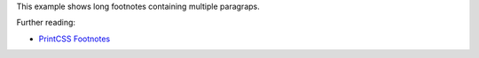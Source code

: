 This example shows long footnotes containing multiple paragraps.

Further reading:

- `PrintCSS Footnotes <https://printcss.net/articles/footnotes>`_

